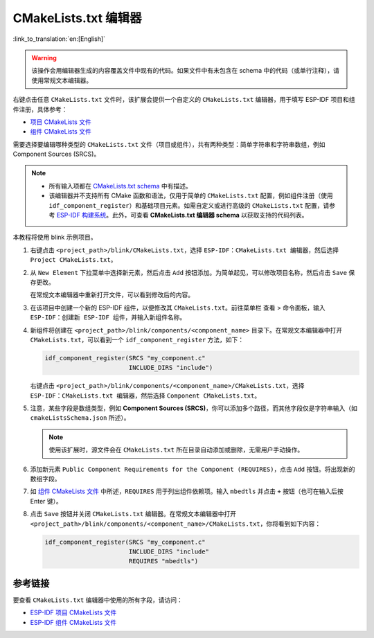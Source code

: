 CMakeLists.txt 编辑器
=====================

:link_to_translation:`en:[English]`

.. warning::

    该操作会用编辑器生成的内容覆盖文件中现有的代码。如果文件中有未包含在 schema 中的代码（或单行注释），请使用常规文本编辑器。

右键点击任意 ``CMakeLists.txt`` 文件时，该扩展会提供一个自定义的 ``CMakeLists.txt`` 编辑器，用于填写 ESP-IDF 项目和组件注册，具体参考：

- `项目 CMakeLists 文件 <https://docs.espressif.com/projects/esp-idf/zh_CN/latest/esp32/api-guides/build-system.html#cmakelists>`_
- `组件 CMakeLists 文件 <https://docs.espressif.com/projects/esp-idf/zh_CN/latest/esp32/api-guides/build-system.html#component-directories>`_

需要选择要编辑哪种类型的 ``CMakeLists.txt`` 文件（项目或组件），共有两种类型：简单字符串和字符串数组，例如 Component Sources (SRCS)。

.. note::

    * 所有输入项都在 `CMakeLists.txt schema <https://github.com/espressif/vscode-esp-idf-extension/blob/master/cmakeListsSchema.json>`_ 中有描述。
    * 该编辑器并不支持所有 CMake 函数和语法，仅用于简单的 ``CMakeLists.txt`` 配置，例如组件注册（使用 ``idf_component_register``）和基础项目元素。如需自定义或进行高级的 ``CMakeLists.txt`` 配置，请参考 `ESP-IDF 构建系统 <https://docs.espressif.com/projects/esp-idf/zh_CN/latest/esp32/api-guides/build-system.html>`_。此外，可查看 **CMakeLists.txt 编辑器 schema** 以获取支持的代码列表。

本教程将使用 blink 示例项目。

1.  右键点击 ``<project_path>/blink/CMakeLists.txt``，选择 ``ESP-IDF：CMakeLists.txt 编辑器``，然后选择 ``Project CMakeLists.txt``。

    .. image:: ../../../media/tutorials/cmakelists_editor/cmakelists_editor.png

2.  从 ``New Element`` 下拉菜单中选择新元素，然后点击 ``Add`` 按钮添加。为简单起见，可以修改项目名称，然后点击 ``Save`` 保存更改。

    在常规文本编辑器中重新打开文件，可以看到修改后的内容。

3.  在该项目中创建一个新的 ESP-IDF 组件，以便修改其 ``CMakeLists.txt``。前往菜单栏 ``查看`` > ``命令面板``，输入 ``ESP-IDF：创建新 ESP-IDF 组件``，并输入新组件名称。

4.  新组件将创建在 ``<project_path>/blink/components/<component_name>`` 目录下。在常规文本编辑器中打开 ``CMakeLists.txt``，可以看到一个 ``idf_component_register`` 方法，如下：

    .. code-block:: C

        idf_component_register(SRCS "my_component.c"
                               INCLUDE_DIRS "include")

    右键点击 ``<project_path>/blink/components/<component_name>/CMakeLists.txt``，选择 ``ESP-IDF：CMakeLists.txt 编辑器``，然后选择 ``Component CMakeLists.txt``。

    .. image:: ../../../media/tutorials/cmakelists_editor/components_editor.png

5.  注意，某些字段是数组类型，例如 **Component Sources (SRCS)**，你可以添加多个路径，而其他字段仅是字符串输入（如 ``cmakeListsSchema.json`` 所述）。

    .. note::

        使用该扩展时，源文件会在 ``CMakeLists.txt`` 所在目录自动添加或删除，无需用户手动操作。

6.  添加新元素 ``Public Component Requirements for the Component (REQUIRES)``，点击 ``Add`` 按钮。将出现新的数组字段。

7.  如 `组件 CMakeLists 文件 <https://docs.espressif.com/projects/esp-idf/zh_CN/latest/esp32/api-guides/build-system.html#component-directories>`_ 中所述，``REQUIRES`` 用于列出组件依赖项。输入 ``mbedtls`` 并点击 ``+`` 按钮（也可在输入后按 Enter 键）。

8.  点击 ``Save`` 按钮并关闭 ``CMakeLists.txt`` 编辑器。在常规文本编辑器中打开 ``<project_path>/blink/components/<component_name>/CMakeLists.txt``，你将看到如下内容：

    .. code-block:: C
  
        idf_component_register(SRCS "my_component.c"
                               INCLUDE_DIRS "include"
                               REQUIRES "mbedtls")

参考链接
--------

要查看 ``CMakeLists.txt`` 编辑器中使用的所有字段，请访问：

- `ESP-IDF 项目 CMakeLists 文件 <https://docs.espressif.com/projects/esp-idf/zh_CN/latest/esp32/api-guides/build-system.html#cmakelists>`_

- `ESP-IDF 组件 CMakeLists 文件 <https://docs.espressif.com/projects/esp-idf/zh_CN/latest/esp32/api-guides/build-system.html#component-directories>`_
